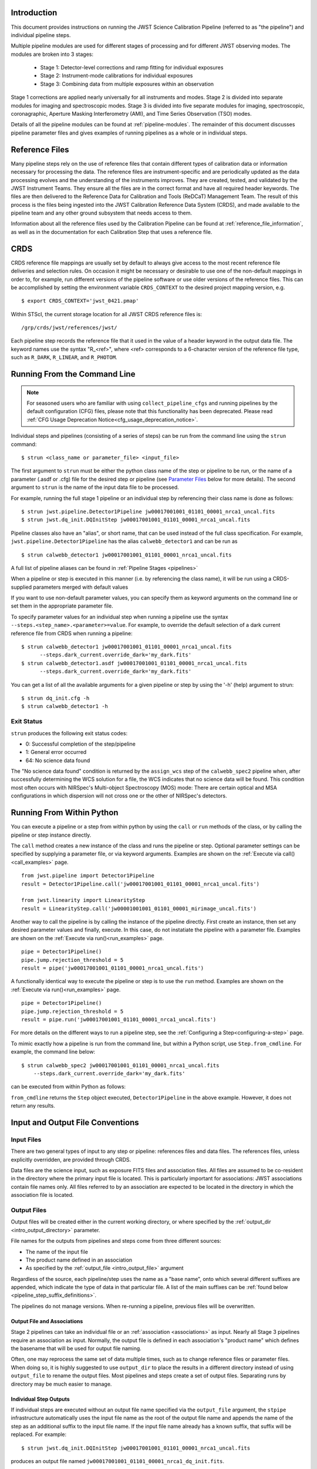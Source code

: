.. _introduction:

Introduction
============

This document provides instructions on running the JWST Science Calibration
Pipeline (referred to as "the pipeline") and individual pipeline steps.

Multiple pipeline modules are used for different stages of processing and for
different JWST observing modes. The modules are broken into 3 stages:

 - Stage 1: Detector-level corrections and ramp fitting for individual exposures
 - Stage 2: Instrument-mode calibrations for individual exposures
 - Stage 3: Combining data from multiple exposures within an observation

Stage 1 corrections are applied nearly universally for all instruments and modes.
Stage 2 is divided into separate modules for imaging and spectroscopic modes.
Stage 3 is divided into five separate modules for imaging, spectroscopic,
coronagraphic, Aperture Masking Interferometry (AMI), and Time Series
Observation (TSO) modes.

Details of all the pipeline modules can be found at :ref:`pipeline-modules`.
The remainder of this document discusses pipeline parameter files and
gives examples of running pipelines as a whole or in individual steps.

Reference Files
===============

Many pipeline steps rely on the use of reference files that contain different types of
calibration data or information necessary for processing the data. The reference files are
instrument-specific and are periodically updated as the data processing evolves and the
understanding of the instruments improves. They are created, tested, and validated by the
JWST Instrument Teams. They ensure all the files are in the correct format and have all
required header keywords. The files are then delivered to the Reference Data for Calibration
and Tools (ReDCaT) Management Team. The result of this process is the files being ingested
into the JWST Calibration Reference Data System (CRDS), and made available to the pipeline
team and any other ground subsystem that needs access to them.

Information about all the reference files used by the Calibration Pipeline can be found at
:ref:`reference_file_information`,
as well as in the documentation for each Calibration Step that uses a reference file.

CRDS
====

CRDS reference file mappings are usually set by default to always give access
to the most recent reference file deliveries and selection rules. On
occasion it might be necessary or desirable to use one of the non-default
mappings in order to, for example, run different versions of the pipeline
software or use older versions of the reference files. This can be
accomplished by setting the environment variable ``CRDS_CONTEXT`` to the
desired project mapping version, e.g.
::

$ export CRDS_CONTEXT='jwst_0421.pmap'

Within STScI, the current storage location for all JWST CRDS reference files is:
::

/grp/crds/jwst/references/jwst/

Each pipeline step records the reference file that it used in the value of
a header keyword in the output data file. The keyword names use the syntax
"R_<ref>", where <ref> corresponds to a 6-character version of the reference
file type, such as ``R_DARK``, ``R_LINEAR``, and ``R_PHOTOM``.

.. _strun_command_line:

Running From the Command Line
=============================

.. note::

   For seasoned users who are familiar with using ``collect_pipeline_cfgs`` and
   running pipelines by the default configuration (CFG) files, please note that
   this functionality has been deprecated. Please read :ref:`CFG Usage
   Deprecation Notice<cfg_usage_deprecation_notice>`.

Individual steps and pipelines (consisting of a series of steps) can be run
from the command line using the ``strun`` command:
::

    $ strun <class_name or parameter_file> <input_file>

The first argument to ``strun`` must be either the python class name of the step
or pipeline to be run, or the name of a parameter (.asdf or .cfg) file for the
desired step or pipeline (see `Parameter Files`_ below for more details).
The second argument to ``strun`` is the name of the input data file to be
processed.

For example, running the full stage 1 pipeline or an individual step by
referencing their class name is done as follows:
::

  $ strun jwst.pipeline.Detector1Pipeline jw00017001001_01101_00001_nrca1_uncal.fits
  $ strun jwst.dq_init.DQInitStep jw00017001001_01101_00001_nrca1_uncal.fits

Pipeline classes also have an "alias", or short name, that can be used instead of the
full class specification. For example, ``jwst.pipeline.Detector1Pipeline`` has the
alias ``calwebb_detector1`` and can be run as
::

  $ strun calwebb_detector1 jw00017001001_01101_00001_nrca1_uncal.fits

A full list of pipeline aliases can be found in :ref:`Pipeline Stages <pipelines>`

When a pipeline or step is executed in this manner (i.e. by referencing the
class name), it will be run using a CRDS-supplied parameters merged with
default values

If you want to use non-default parameter
values, you can specify them as
keyword arguments on the command line or set them in the appropriate
parameter file.

To specify parameter values for an individual step when running a pipeline
use the syntax ``--steps.<step_name>.<parameter>=value``.
For example, to override the default selection of a dark current reference
file from CRDS when running a pipeline:
::

    $ strun calwebb_detector1 jw00017001001_01101_00001_nrca1_uncal.fits
          --steps.dark_current.override_dark='my_dark.fits'
    $ strun calwebb_detector1.asdf jw00017001001_01101_00001_nrca1_uncal.fits
          --steps.dark_current.override_dark='my_dark.fits'

You can get a list of all the available arguments for a given pipeline or
step by using the '-h' (help) argument to strun:
::

    $ strun dq_init.cfg -h
    $ strun calwebb_detector1 -h

Exit Status
-----------
``strun`` produces the following exit status codes:

- 0: Successful completion of the step/pipeline
- 1: General error occurred
- 64: No science data found

The "No science data found" condition is returned by the ``assign_wcs`` step of
the ``calwebb_spec2`` pipeline when, after successfully determining the WCS
solution for a file, the WCS indicates that no science data will be found. This
condition most often occurs with NIRSpec's Multi-object Spectroscopy (MOS) mode:
There are certain optical and MSA configurations in which dispersion will not
cross one or the other of NIRSpec's detectors.

.. _run_from_python:

Running From Within Python
==========================

You can execute a pipeline or a step from within python by using the
``call`` or ``run`` methods of the class, or by calling the pipeline or
step instance directly.

The ``call`` method creates a new instance of the class and runs the pipeline or
step. Optional parameter settings can be specified by supplying a parameter file,
or via keyword arguments. Examples are shown on the :ref:`Execute via call()<call_examples>` page.
::

 from jwst.pipeline import Detector1Pipeline
 result = Detector1Pipeline.call('jw00017001001_01101_00001_nrca1_uncal.fits')

 from jwst.linearity import LinearityStep
 result = LinearityStep.call('jw00001001001_01101_00001_mirimage_uncal.fits')


Another way to call the pipeline is by calling the instance of the pipeline directly.
First create an instance, then set any desired parameter
values and finally, execute. In this case, do not instatiate the pipeline
with a parameter file. Examples are shown on the :ref:`Execute via run()<run_examples>` page.
::

 pipe = Detector1Pipeline()
 pipe.jump.rejection_threshold = 5
 result = pipe('jw00017001001_01101_00001_nrca1_uncal.fits')

A functionally identical way to execute the pipeline or step is to use the ``run``
method. Examples are shown on the :ref:`Execute via run()<run_examples>` page.
::

 pipe = Detector1Pipeline()
 pipe.jump.rejection_threshold = 5
 result = pipe.run('jw00017001001_01101_00001_nrca1_uncal.fits')

For more details on the different ways to run a pipeline step, see
the :ref:`Configuring a Step<configuring-a-step>` page.

To mimic exactly how a pipeline is run from the command line, but within a Python script, use ``Step.from_cmdline``.
For example, the command line below:
::

    $ strun calwebb_spec2 jw00017001001_01101_00001_nrca1_uncal.fits
        --steps.dark_current.override_dark='my_dark.fits'

can be executed from within Python as follows:

.. doctest-skip::

   >>> from jwst.stpipe import Step
   >>> Step.from_cmdline(['calwebb_spec2', 'jw00017001001_01101_00001_nrca1_uncal.fits',
           '--steps.dark_current.override_dark', 'my_dark.fits'])

``from_cmdline`` returns the ``Step`` object executed, ``Detector1Pipeline`` in
the above example. However, it does not return any results.

.. _intro_file_conventions:

Input and Output File Conventions
=================================

.. _intro_input_file_discussion:

Input Files
-----------

There are two general types of input to any step or pipeline: references files
and data files.  The references files, unless explicitly
overridden, are provided through CRDS.

Data files are the science input, such as exposure FITS files and association
files. All files are assumed to be co-resident in the directory where the primary
input file is located. This is particularly important for associations: JWST
associations contain file names only. All files referred to by an association
are expected to be located in the directory in which the association file is located.

.. _intro_output_file_discussion:

Output Files
------------

Output files will be created either in the current working directory, or where
specified by the :ref:`output_dir <intro_output_directory>` parameter.

File names for the outputs from pipelines and steps come from
three different sources:

- The name of the input file
- The product name defined in an association
- As specified by the :ref:`output_file <intro_output_file>` argument

Regardless of the source, each pipeline/step uses the name as a "base
name", onto which several different suffixes are appended, which
indicate the type of data in that particular file. A list of the main suffixes
can be :ref:`found below <pipeline_step_suffix_definitions>`.

The pipelines do not manage versions. When re-running a pipeline, previous files
will be overwritten.


Output File and Associations
^^^^^^^^^^^^^^^^^^^^^^^^^^^^

Stage 2 pipelines can take an individual file or an :ref:`association
<associations>` as input. Nearly all Stage 3 pipelines require an association as
input. Normally, the output file is defined in each association's "product name"
which defines the basename that will be used for output file naming.

Often, one may reprocess the same set of data multiple times, such as to change
reference files or parameter files. When doing so, it is highly suggested to use
``output_dir`` to place the results in a different directory instead of using
``output_file`` to rename the output files. Most pipelines and steps create a
set of output files. Separating runs by directory may be much easier to manage.


Individual Step Outputs
^^^^^^^^^^^^^^^^^^^^^^^

If individual steps are executed without an output file name specified via
the ``output_file`` argument, the ``stpipe`` infrastructure
automatically uses the input file name as the root of the output file name
and appends the name of the step as an additional suffix to the input file
name. If the input file name already has a known suffix, that suffix
will be replaced. For example:
::

 $ strun jwst.dq_init.DQInitStep jw00017001001_01101_00001_nrca1_uncal.fits

produces an output file named
``jw00017001001_01101_00001_nrca1_dq_init.fits``.

See :ref:`pipeline_step_suffix_definitions` for a list of the more common
suffixes used.

Universal Parameters
====================

.. _intro_output_directory:

Output Directory
----------------

By default, all pipeline and step outputs will drop into the current
working directory, i.e., the directory in which the process is
running. To change this, use the ``output_dir`` argument. For example, to
have all output from ``calwebb_detector1``, including any saved
intermediate steps, appear in the sub-directory ``calibrated``, use
::

    $ strun calwebb_detector1 jw00017001001_01101_00001_nrca1_uncal.fits
        --output_dir=calibrated

``output_dir`` can be specified at the step level, overriding what was
specified for the pipeline. From the example above, to change the name
and location of the ``dark_current`` step, use the following
::

    $ strun calwebb_detector1 jw00017001001_01101_00001_nrca1_uncal.fits
        --output_dir=calibrated
        --steps.dark_current.output_file='dark_sub.fits'
        --steps.dark_current.output_dir='dark_calibrated'

.. _intro_output_file:

Output File
-----------

When running a pipeline, the ``stpipe`` infrastructure automatically passes the
output data model from one step to the input of the next step, without
saving any intermediate results to disk. If you want to save the results from
individual steps, you have two options:

  - Specify ``save_results``

    This option will save the results of the step, using a filename
    created by the step.

  - Specify a file name using ``output_file <basename>``

    This option will save the step results using the name specified.

For example, to save the result from the dark current step of
``calwebb_detector1`` in a file named based on ``intermediate``, use

::

    $ strun calwebb_detector1 jw00017001001_01101_00001_nrca1_uncal.fits
        --steps.dark_current.output_file='intermediate'

A file, ``intermediate_dark_current.fits``, will then be created. Note that the
suffix of the step is always appended to any given name.

You can also specify a particular file name for saving the end result of
the entire pipeline using the ``--output_file`` argument also
::

    $ strun calwebb_detector1 jw00017001001_01101_00001_nrca1_uncal.fits
        --output_file='stage1_processed'

In this situation, using the default configuration, three files are created:

  - ``stage1_processed_trapsfilled.fits``
  - ``stage1_processed_rate.fits``
  - ``stage1_processed_rateints.fits``


Override Reference File
-----------------------

For any step that uses a calibration reference file you always have the
option to override the automatic selection of a reference file from CRDS and
specify your own file to use. Arguments for this are of the form
``--override_<ref_type>``, where ``ref_type`` is the name of the reference file
type, such as ``mask``, ``dark``, ``gain``, or ``linearity``. When in doubt as to
the correct name, just use the ``-h`` argument to ``strun`` to show you the list
of available override arguments.

To override the use of the default linearity file selection, for example,
you would use:
::

  $ strun calwebb_detector1 jw00017001001_01101_00001_nrca1_uncal.fits
          --steps.linearity.override_linearity='my_lin.fits'

Skip
----

Another argument available to all steps in a pipeline is ``skip``. If
``skip=True`` is set for any step, that step will be skipped, with the output of
the previous step being automatically passed directly to the input of the step
following the one that was skipped. For example, if you want to skip the
linearity correction step, one can specify the ``skip`` argument for the
``strun`` command:
::

    $ strun calwebb_detector1 jw00017001001_01101_00001_nrca1_uncal.fits
        --steps.linearity.skip=True

Alternatively, if using a :ref:`parameter file<Parameter Files>`, edit the
file to add the following snippet:
::

  steps:
  - class: jwst.linearity.linearity_step.LinearityStep
    parameters:
      skip: true


Logging Configuration
---------------------

The name of a file in which to save log information, as well as the desired
level of logging messages, can be specified in an optional configuration file
"stpipe-log.cfg". This file must be in the same directory in which you run the
pipeline in order for it to be used. If this file does not exist, the default
logging mechanism is STDOUT, with a level of INFO. An example of the contents
of the stpipe-log.cfg file is:
::

    [*]
    handler = file:pipeline.log
    level = INFO

If there's no ``stpipe-log.cfg`` file in the working directory, which specifies
how to handle process log information, the default is to display log messages
to stdout. If you want log information saved to a file, you can specify the
name of a logging configuration file either on the command line or in the
pipeline cfg file.

For example:
::

    $ strun calwebb_detector1.asdf jw00017001001_01101_00001_nrca1_uncal.fits
        --logcfg=pipeline-log.cfg

and the file ``pipeline-log.cfg`` contains:
::

    [*]
    handler = file:pipeline.log
    level = INFO

In this example log information is written to a file called ``pipeline.log``.
The ``level`` argument in the log cfg file can be set to one of the standard
logging level designations of ``DEBUG``, ``INFO``, ``WARNING``, ``ERROR``, and
``CRITICAL``. Only messages at or above the specified level
will be displayed.

.. note::

   Setting up ``stpipe-log.cfg`` can lead to confusion, especially if it is
   forgotten about. If one has not run a pipeline in awhile, and then sees no
   logging information, most likely it is because ``stpipe-log.cfg`` is
   present. Consider using a different name and specifying it explicitly on the
   command line.

.. _`Parameter Files`:

Parameter Files
===============

Parameter files can be used to specify parameter values when running a
pipeline or individual steps. For JWST, parameter files are retrieved from
CRDS, just as with other reference files. If there is no match between a step,
the input data, and CRDS, the coded defaults are used. These values can be
overridden either by the command line options, as previously described, and by a
local parameter file. See :ref:`Parameter Precedence` for a full description of
how a parameter gets its final value.

.. note::

   Retrieval of ``Step`` parameters from CRDS can be completely disabled by
   using the ``--disable-crds-steppars`` command-line switch, or setting the
   environmental variable ``STPIPE_DISABLE_CRDS_STEPPARS`` to ``true``.

A parameter file should be used when there are parameters a user wishes to
change from the default/CRDS version for a custom run of the step. To create a
parameter file add ``--save-parameters <filename.asdf>`` to the command:
::

$ strun <step.class> <required-input-files> --save-parameters <filename.asdf>

For example, to save the parameters used for a run of the ``calwebb_image2`` pipeline, use:
::

$ strun calwebb_image2 jw82500001003_02101_00001_NRCALONG_rate.fits --save-parameters my_image2.asdf

Once saved, the file can be edited, removing parameters that should be left
at their default/CRDS values, and setting the remaining parameters to the
desired values. Once modified, the new parameter file can be used:
::

$ strun my_image2.asdf jw82500001003_02101_00001_NRCALONG_rate.fits

Note that the parameter values will reflect whatever was set on the
command-line, through a specified local parameter file, and what was
retrieved from CRDS. In short, the values will be those actually used in the
running of the step.

For more information about and editing of parameter files, see
:ref:`config_asdf_files`. Note that the older :ref:`config_cfg_files` format is
still an option, understanding that this format will be deprecated.


More information on parameter files can be found in the ``stpipe`` User's
Guide at :ref:`stpipe-user-steps`.

Available Pipelines
===================
There are many pre-defined pipeline modules for processing
data from different instrument observing modes through each of the 3 stages
of calibration. For all of the details see :ref:`pipelines`.

.. _pipeline_step_suffix_definitions:

Pipeline/Step Suffix Definitions
--------------------------------

However the output file name is determined (:ref:`see above
<intro_output_file_discussion>`), the various stage 1, 2, and 3 pipeline modules
will use that file name, along with a set of predetermined suffixes, to compose
output file names. The output file name suffix will always replace any known
suffix of the input file name. Each pipeline module uses the appropriate suffix
for the product(s) it is creating. The list of suffixes is shown in the
following table. Replacement occurs only if the suffix is one known to the
calibration code. Otherwise, the new suffix will simply be appended to the
basename of the file.

=============================================  ========
Product                                        Suffix
=============================================  ========
Uncalibrated raw input                         uncal
Corrected ramp data                            ramp
Corrected countrate image                      rate
Corrected countrate per integration            rateints
Optional fitting results from ramp_fit step    fitopt
Background-subtracted image                    bsub
Per integration background-subtracted image    bsubints
Calibrated image                               cal
Calibrated per integration images              calints
CR-flagged image                               crf
CR-flagged per integration images              crfints
Resampled 2D image                             i2d
Resampled 2D spectrum                          s2d
Resampled 3D IFU cube                          s3d
1D extracted spectrum                          x1d
1D extracted spectra per integration           x1dints
1D combined spectrum                           c1d
Source catalog                                 cat
Segmentation map                               segm
Time Series photometric catalog                phot
Time Series white-light catalog                whtlt
Coronagraphic PSF image stack                  psfstack
Coronagraphic PSF-aligned images               psfalign
Coronagraphic PSF-subtracted images            psfsub
AMI fringe and closure phases                  ami
AMI averaged fringe and closure phases         amiavg
AMI normalized fringe and closure phases       aminorm
=============================================  ========


For More Information
====================
More information on logging and running pipelines can be found in the ``stpipe``
User's Guide at :ref:`stpipe-user-steps`.

More detailed information on writing pipelines can be found
in the ``stpipe`` Developer's Guide at :ref:`stpipe-devel-steps`.

If you have questions or concerns regarding the software, please open an issue
at https://github.com/spacetelescope/jwst/issues or contact
the `JWST Help Desk <https://jwsthelp.stsci.edu>`_.
